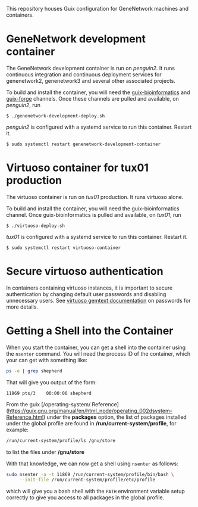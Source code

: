 This repository houses Guix configuration for GeneNetwork machines and
containers.

* GeneNetwork development container

The GeneNetwork development container is run on /penguin2/. It runs
continuous integration and continuous deployment services for
genenetwork2, genenetwork3 and several other associated projects.

To build and install the container, you will need the
[[https://gitlab.com/genenetwork/guix-bioinformatics][guix-bioinformatics]] and [[https://git.systemreboot.net/guix-forge/][guix-forge]] channels. Once these channels are
pulled and available, on /penguin2/, run
#+BEGIN_SRC shell
$ ./genenetwork-development-deploy.sh
#+END_SRC

/penguin2/ is configured with a systemd service to run this
container. Restart it.
#+BEGIN_SRC shell
$ sudo systemctl restart genenetwork-development-container
#+END_SRC

* Virtuoso container for tux01 production

The virtuoso container is run on /tux01/ production. It runs virtuoso
alone.

To build and install the container, you will need the
guix-bioinformatics channel. Once guix-bioinformatics is pulled and
available, on /tux01/, run
#+begin_src shell
  $ ./virtuoso-deploy.sh
#+end_src

/tux01/ is configured with a systemd service to run this
container. Restart it.
#+begin_src shell
  $ sudo systemctl restart virtuoso-container
#+end_src

* Secure virtuoso authentication

In containers containing virtuoso instances, it is important to secure
authentication by changing default user passwords and disabling
unnecessary users. See [[https://issues.genenetwork.org/topics/systems/virtuoso][virtuoso gemtext documentation]] on passwords for
more details.

* Getting a Shell into the Container

When you start the container, you can get a shell into the container using the
~nsenter~ command. You will need the process ID of the container, which your
can get with something like:

#+BEGIN_SRC sh
  ps -e | grep shepherd
#+END_SRC

That will give you output of the form:

#+BEGIN_EXAMPLE
  11869 pts/3    00:00:00 shepherd
#+END_EXAMPLE

From the guix [/operating-system/ Reference](https://guix.gnu.org/manual/en/html_node/operating_002dsystem-Reference.html)
under the *packages* option, the list of packages installed under the global
profile are found in */run/current-system/profile*, for example:

#+BEGIN_SRC sh
  /run/current-system/profile/ls /gnu/store
#+END_SRC

to list the files under */gnu/store*

With that knowledge, we can now get a shell using ~nsenter~ as follows:

#+BEGIN_SRC sh
  sudo nsenter -a -t 11869 /run/current-system/profile/bin/bash \
       --init-file /run/current-system/profile/etc/profile
#+END_SRC

which will give you a bash shell with the ~PATH~ environment variable setup
correctly to give you access to all packages in the global profile.
